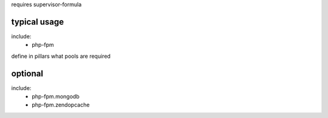 requires supervisor-formula

typical usage
-------------

include:
  - php-fpm


define in pillars what pools are required



optional
--------
include:
  - php-fpm.mongodb
  - php-fpm.zendopcache
